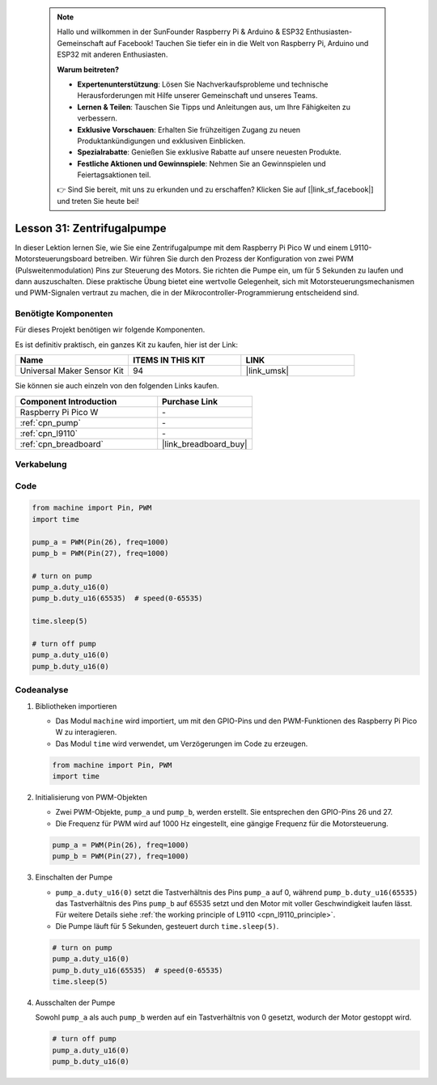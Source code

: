  
 .. note::

    Hallo und willkommen in der SunFounder Raspberry Pi & Arduino & ESP32 Enthusiasten-Gemeinschaft auf Facebook! Tauchen Sie tiefer ein in die Welt von Raspberry Pi, Arduino und ESP32 mit anderen Enthusiasten.

    **Warum beitreten?**

    - **Expertenunterstützung**: Lösen Sie Nachverkaufsprobleme und technische Herausforderungen mit Hilfe unserer Gemeinschaft und unseres Teams.
    - **Lernen & Teilen**: Tauschen Sie Tipps und Anleitungen aus, um Ihre Fähigkeiten zu verbessern.
    - **Exklusive Vorschauen**: Erhalten Sie frühzeitigen Zugang zu neuen Produktankündigungen und exklusiven Einblicken.
    - **Spezialrabatte**: Genießen Sie exklusive Rabatte auf unsere neuesten Produkte.
    - **Festliche Aktionen und Gewinnspiele**: Nehmen Sie an Gewinnspielen und Feiertagsaktionen teil.

    👉 Sind Sie bereit, mit uns zu erkunden und zu erschaffen? Klicken Sie auf [|link_sf_facebook|] und treten Sie heute bei!

.. _pico_lesson31_pump:
Lesson 31: Zentrifugalpumpe
==================================

In dieser Lektion lernen Sie, wie Sie eine Zentrifugalpumpe mit dem Raspberry Pi Pico W und einem L9110-Motorsteuerungsboard betreiben. Wir führen Sie durch den Prozess der Konfiguration von zwei PWM (Pulsweitenmodulation) Pins zur Steuerung des Motors. Sie richten die Pumpe ein, um für 5 Sekunden zu laufen und dann auszuschalten. Diese praktische Übung bietet eine wertvolle Gelegenheit, sich mit Motorsteuerungsmechanismen und PWM-Signalen vertraut zu machen, die in der Mikrocontroller-Programmierung entscheidend sind. 

Benötigte Komponenten
--------------------------

Für dieses Projekt benötigen wir folgende Komponenten. 

Es ist definitiv praktisch, ein ganzes Kit zu kaufen, hier ist der Link: 

.. list-table::
    :widths: 20 20 20
    :header-rows: 1

    *   - Name	
        - ITEMS IN THIS KIT
        - LINK
    *   - Universal Maker Sensor Kit
        - 94
        - |link_umsk|

Sie können sie auch einzeln von den folgenden Links kaufen.

.. list-table::
    :widths: 30 20
    :header-rows: 1

    *   - Component Introduction
        - Purchase Link

    *   - Raspberry Pi Pico W
        - \-
    *   - :ref:`cpn_pump`
        - \-
    *   - :ref:`cpn_l9110`
        - \-
    *   - :ref:`cpn_breadboard`
        - |link_breadboard_buy|


Verkabelung
---------------------------

.. image:: img/Lesson_31_Pump_pico_bb.png
    :width: 100%


Code
---------------------------

.. code-block:: python

   from machine import Pin, PWM
   import time
   
   pump_a = PWM(Pin(26), freq=1000)
   pump_b = PWM(Pin(27), freq=1000)
   
   # turn on pump
   pump_a.duty_u16(0)
   pump_b.duty_u16(65535)  # speed(0-65535)
   
   time.sleep(5)
   
   # turn off pump
   pump_a.duty_u16(0)
   pump_b.duty_u16(0)


Codeanalyse
---------------------------

#. Bibliotheken importieren

   - Das Modul ``machine`` wird importiert, um mit den GPIO-Pins und den PWM-Funktionen des Raspberry Pi Pico W zu interagieren.
   - Das Modul ``time`` wird verwendet, um Verzögerungen im Code zu erzeugen.

   .. raw:: html

      <br/>

   .. code-block:: python

      from machine import Pin, PWM
      import time

#. Initialisierung von PWM-Objekten

   - Zwei PWM-Objekte, ``pump_a`` und ``pump_b``, werden erstellt. Sie entsprechen den GPIO-Pins 26 und 27.
   - Die Frequenz für PWM wird auf 1000 Hz eingestellt, eine gängige Frequenz für die Motorsteuerung.

   .. raw:: html

      <br/>

   .. code-block:: python

      pump_a = PWM(Pin(26), freq=1000)
      pump_b = PWM(Pin(27), freq=1000)

#. Einschalten der Pumpe

   - ``pump_a.duty_u16(0)`` setzt die Tastverhältnis des Pins ``pump_a`` auf 0, während ``pump_b.duty_u16(65535)`` das Tastverhältnis des Pins ``pump_b`` auf 65535 setzt und den Motor mit voller Geschwindigkeit laufen lässt. Für weitere Details siehe :ref:`the working principle of L9110 <cpn_l9110_principle>`.
   - Die Pumpe läuft für 5 Sekunden, gesteuert durch ``time.sleep(5)``.

   .. raw:: html

      <br/>

   .. code-block:: python

      # turn on pump
      pump_a.duty_u16(0)
      pump_b.duty_u16(65535)  # speed(0-65535)
      time.sleep(5)

#. Ausschalten der Pumpe

   Sowohl ``pump_a`` als auch ``pump_b`` werden auf ein Tastverhältnis von 0 gesetzt, wodurch der Motor gestoppt wird.

   .. code-block:: python

      # turn off pump
      pump_a.duty_u16(0)
      pump_b.duty_u16(0)